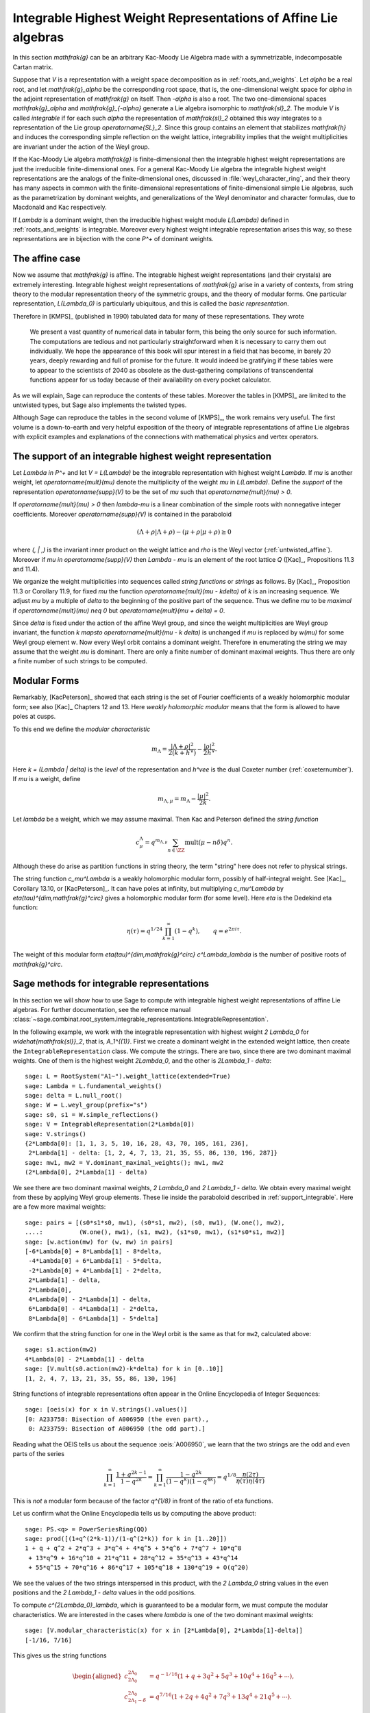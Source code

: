 Integrable Highest Weight Representations of Affine Lie algebras
================================================================

.. linkall

In this section `\mathfrak{g}` can be an arbitrary Kac-Moody Lie Algebra
made with a symmetrizable, indecomposable Cartan matrix.

Suppose that `V` is a representation with a weight space decomposition
as in :ref:`roots_and_weights`.  Let `\alpha` be a real root, and let
`\mathfrak{g}_\alpha` be the corresponding root space, that is,
the one-dimensional weight space for `\alpha` in the adjoint
representation of `\mathfrak{g}` on itself. Then `-\alpha` is also
a root. The two one-dimensional spaces `\mathfrak{g}_\alpha` and
`\mathfrak{g}_{-\alpha}` generate a Lie algebra isomorphic to
`\mathfrak{sl}_2`. The module `V` is called *integrable* if for each
such `\alpha` the representation of `\mathfrak{sl}_2` obtained this
way integrates to a representation of the Lie group `\operatorname{SL}_2`.
Since this group contains an element that stabilizes `\mathfrak{h}`
and induces the corresponding simple reflection on the weight lattice,
integrability implies that the weight multiplicities are invariant
under the action of the Weyl group.

If the Kac-Moody Lie algebra `\mathfrak{g}` is finite-dimensional
then the integrable highest weight representations are
just the irreducible finite-dimensional ones. For a general
Kac-Moody Lie algebra the integrable highest weight representations
are the analogs of the finite-dimensional ones,
discussed in :file:`weyl_character_ring`, and their
theory has many aspects in common with the finite-dimensional
representations of finite-dimensional simple Lie algebras,
such as the parametrization by dominant weights, and
generalizations of the Weyl denominator and character
formulas, due to Macdonald and Kac respectively.

If `\Lambda` is a dominant weight, then the irreducible
highest weight module `L(\Lambda)` defined in :ref:`roots_and_weights`
is integrable. Moreover every highest weight integrable representation
arises this way, so these representations are in bijection with the
cone `P^+` of dominant weights.

The affine case
---------------

Now we assume that `\mathfrak{g}` is affine. The integrable
highest weight representations (and their crystals) are
extremely interesting. Integrable highest weight representations of
`\mathfrak{g}` arise in a variety of contexts, from string
theory to the modular representation theory of the symmetric
groups, and the theory of modular forms. One particular
representation, `L(\Lambda_0)` is particularly ubiquitous,
and this is called the *basic representation*.

Therefore in [KMPS]_ (published in 1990) tabulated data for
many of these representations. They wrote

    We present a vast quantity of numerical data in tabular form, this
    being the only source for such information. The computations are tedious
    and not particularly straightforward when it is necessary to carry them
    out individually. We hope the appearance of this book will spur interest
    in a field that has become, in barely 20 years, deeply rewarding and
    full of promise for the future. It would indeed be gratifying if these
    tables were to appear to the scientists of 2040 as obsolete as the
    dust-gathering compilations of transcendental functions appear for us
    today because of their availability on every pocket calculator.

As we will explain, Sage can reproduce the contents of these tables. 
Moreover the tables in [KMPS]_ are limited to the untwisted types,
but Sage also implements the twisted types.

Although Sage can reproduce the tables in the second volume of [KMPS]_,
the work remains very useful. The first volume is a down-to-earth
and very helpful exposition of the theory of integrable representations
of affine Lie algebras with explicit examples and explanations of the
connections with mathematical physics and vertex operators.

.. _support_integrable:

The support of an integrable highest weight representation
----------------------------------------------------------

Let `\Lambda \in P^+` and let `V = L(\Lambda)` be the integrable
representation with highest weight `\Lambda`. If `\mu` is another
weight, let `\operatorname{mult}(\mu)` denote the multiplicity of
the weight `\mu` in `L(\Lambda)`. Define the *support* of the
representation `\operatorname{supp}(V)` to be the set of `\mu`
such that `\operatorname{mult}(\mu) > 0`.

If `\operatorname{mult}(\mu) > 0` then `\lambda-\mu` is a linear
combination of the simple roots with nonnegative integer coefficients.
Moreover `\operatorname{supp}(V)` is contained in the paraboloid

.. MATH::

    (\Lambda+\rho | \Lambda+\rho) - (\mu+\rho | \mu+\rho) \geq 0

where `(\, | \,)` is the invariant inner product on the weight
lattice and `\rho` is the Weyl vector (:ref:`untwisted_affine`).
Moreover if `\mu \in \operatorname{supp}(V)` then `\Lambda - \mu`
is an element of the root lattice `Q` ([Kac]_, Propositions 11.3 and 11.4).
    
We organize the weight multiplicities into sequences called
*string functions* or *strings* as follows. By [Kac]_, Proposition 11.3
or Corollary 11.9, for fixed `\mu` the function
`\operatorname{mult}(\mu - k\delta)` of `k` is an increasing sequence.
We adjust `\mu` by a multiple of `\delta` to the beginning
of the positive part of the sequence. Thus we define `\mu` to be
*maximal* if `\operatorname{mult}(\mu) \neq 0` but
`\operatorname{mult}(\mu + \delta) = 0`.

Since `\delta` is fixed under the action of the affine Weyl group, and
since the weight multiplicities are Weyl group invariant, the function
`k \mapsto \operatorname{mult}(\mu - k \delta)` is unchanged if `\mu`
is replaced by `w(\mu)` for some Weyl group element `w`. Now every
Weyl orbit contains a dominant weight.  Therefore in enumerating the
string we may assume that the weight `\mu` is dominant. There are only
a finite number of dominant maximal weights. Thus there are only a
finite number of such strings to be computed.

Modular Forms
-------------

Remarkably, [KacPeterson]_ showed that each string is the set of
Fourier coefficients of a weakly holomorphic modular form; see also
[Kac]_ Chapters 12 and 13. Here *weakly holomorphic modular* means
that the form is allowed to have poles at cusps.

To this end we define the *modular characteristic*

.. MATH::

    m_\Lambda = \frac{|\Lambda+\rho|^2}{2(k+h^\vee)} - \frac{|\rho|^2}{2h^\vee}.

Here `k = (\Lambda | \delta)` is the *level* of the representation and
`h^\vee` is the dual Coxeter number (:ref:`coxeternumber`).
If `\mu` is a weight, define

.. MATH::

    m_{\Lambda,\mu} = m_\Lambda - \frac{|\mu|^2}{2k}.

Let `\lambda` be a weight, which we may assume maximal. Then Kac
and Peterson defined the *string function*

.. MATH::

    c_\mu^\Lambda = q^{m_{\Lambda,\mu}}
        \sum_{n\in\ZZ} \operatorname{mult}(\mu - n\delta) q^n.

Although these do arise as partition functions in string theory, the
term "string" here does not refer to physical strings.

The string function `c_\mu^\Lambda` is a weakly holomorphic modular
form, possibly of half-integral weight. See [Kac]_, Corollary 13.10,
or [KacPeterson]_. It can have poles at infinity, but multiplying
`c_\mu^\Lambda` by `\eta(\tau)^{\dim\,\mathfrak{g}^\circ}` gives
a holomorphic modular form (for some level). Here `\eta` is the
Dedekind eta function:

.. MATH::

    \eta(\tau) = q^{1/24} \prod_{k=1}^\infty(1-q^k),
        \qquad q = e^{2\pi i \tau}.

The weight of this modular form `\eta(\tau)^{\dim\,\mathfrak{g}^\circ}
c^\Lambda_\lambda` is the number of positive roots of `\mathfrak{g}^\circ`.

Sage methods for integrable representations
-------------------------------------------

In this section we will show how to use Sage to compute with
integrable highest weight representations of affine Lie algebras.
For further documentation, see the reference manual
:class:`~sage.combinat.root_system.integrable_representations.IntegrableRepresentation`.

In the following example, we work with the integrable representation
with highest weight `2 \Lambda_0` for `\widehat{\mathfrak{sl}}_2`,
that is, `A_1^{(1)}`. First we create a dominant weight in
the extended weight lattice, then create the ``IntegrableRepresentation``
class. We compute the strings. There are two, since there are two
dominant maximal weights. One of them is the highest weight `2\Lambda_0`,
and the other is `2\Lambda_1 - \delta`::

    sage: L = RootSystem("A1~").weight_lattice(extended=True)
    sage: Lambda = L.fundamental_weights()
    sage: delta = L.null_root()
    sage: W = L.weyl_group(prefix="s")
    sage: s0, s1 = W.simple_reflections()
    sage: V = IntegrableRepresentation(2*Lambda[0])
    sage: V.strings()
    {2*Lambda[0]: [1, 1, 3, 5, 10, 16, 28, 43, 70, 105, 161, 236],
     2*Lambda[1] - delta: [1, 2, 4, 7, 13, 21, 35, 55, 86, 130, 196, 287]}
    sage: mw1, mw2 = V.dominant_maximal_weights(); mw1, mw2
    (2*Lambda[0], 2*Lambda[1] - delta)

We see there are two dominant maximal weights, `2 \Lambda_0` and
`2 \Lambda_1 - \delta`. We obtain every maximal weight from these
by applying Weyl group elements. These lie inside the paraboloid
described in :ref:`support_integrable`. Here are a few more
maximal weights::

    sage: pairs = [(s0*s1*s0, mw1), (s0*s1, mw2), (s0, mw1), (W.one(), mw2),
    ....:          (W.one(), mw1), (s1, mw2), (s1*s0, mw1), (s1*s0*s1, mw2)]
    sage: [w.action(mw) for (w, mw) in pairs]
    [-6*Lambda[0] + 8*Lambda[1] - 8*delta,
     -4*Lambda[0] + 6*Lambda[1] - 5*delta,
     -2*Lambda[0] + 4*Lambda[1] - 2*delta,
     2*Lambda[1] - delta,
     2*Lambda[0],
     4*Lambda[0] - 2*Lambda[1] - delta,
     6*Lambda[0] - 4*Lambda[1] - 2*delta,
     8*Lambda[0] - 6*Lambda[1] - 5*delta]

We confirm that the string function for one in the Weyl orbit
is the same as that for ``mw2``, calculated above::

    sage: s1.action(mw2)
    4*Lambda[0] - 2*Lambda[1] - delta
    sage: [V.mult(s0.action(mw2)-k*delta) for k in [0..10]]
    [1, 2, 4, 7, 13, 21, 35, 55, 86, 130, 196]

String functions of integrable representations often appear
in the Online Encyclopedia of Integer Sequences::

    sage: [oeis(x) for x in V.strings().values()]
    [0: A233758: Bisection of A006950 (the even part).,
     0: A233759: Bisection of A006950 (the odd part).]

Reading what the OEIS tells us about the sequence :oeis:`A006950`,
we learn that the two strings are the odd and even parts of the series

.. MATH::

   \prod_{k=1}^\infty \frac{1+q^{2k-1}}{1-q^{2k}}
   = \prod_{k=1}^\infty \frac{1-q^{2k}}{(1-q^k)(1-q^{4k})}
   = q^{1/8} \frac{\eta(2\tau)}{\eta(\tau)\eta(4\tau)}

This is *not* a modular form because of the factor `q^{1/8}` in
front of the ratio of eta functions.

Let us confirm what the Online Encyclopedia tells us by computing
the above product::

    sage: PS.<q> = PowerSeriesRing(QQ)
    sage: prod([(1+q^(2*k-1))/(1-q^(2*k)) for k in [1..20]])
    1 + q + q^2 + 2*q^3 + 3*q^4 + 4*q^5 + 5*q^6 + 7*q^7 + 10*q^8
     + 13*q^9 + 16*q^10 + 21*q^11 + 28*q^12 + 35*q^13 + 43*q^14
     + 55*q^15 + 70*q^16 + 86*q^17 + 105*q^18 + 130*q^19 + O(q^20)

We see the values of the two strings interspersed in this
product, with the `2 \Lambda_0` string values in the even
positions and the `2 \Lambda_1 - \delta` values in the odd positions.

To compute `c^{2\Lambda_0}_\lambda`, which is guaranteed to be
a modular form, we must compute the modular characteristics.
We are interested in the cases where `\lambda` is one of the
two dominant maximal weights::

     sage: [V.modular_characteristic(x) for x in [2*Lambda[0], 2*Lambda[1]-delta]]
     [-1/16, 7/16]

This gives us the string functions

.. MATH::

    \begin{aligned}
    c^{2\Lambda_0}_{2\Lambda_0} & = q^{-1/16}(1+q+3q^2+5q^3+10q^4+16q^5+\cdots),\\
    c^{2\Lambda_0}_{2\Lambda_1-\delta} & = q^{7/16}(1+2q+4q^2+7q^3+13q^4+21q^5+\cdots).
    \end{aligned}

These are both weakly holomorphic modular forms. Any linear combination
of these two is also a weakly holomorphic modular form. For example we
may replace `\tau` by `\tau/2` in our previous identity and get

.. MATH::

    c^{2\Lambda_0}_{2\Lambda_0} + c^{2\Lambda_0}_{2\Lambda_1-\delta}
    = \frac{\eta(\tau)}{\eta(\tau/2)\eta(2\tau)}.

Many more examples may be found in [KacPeterson]_ and [KMPS]_.

Let `V` be the integrable highest weight representation with highest
weight `\Lambda`. If `\mu` is in the support of `V` then `\Lambda - \mu`
is of the form `\sum_i n_i\alpha_i` where `\alpha_i` are the simple roots.
Sage employs an internal representation of the weights as tuples
`(n_0, n_1, \ldots)`. You can convert weights to and from this
notation as follows::

    sage: L = RootSystem(['E',6,2]).weight_lattice(extended=True)
    sage: Lambda = L.fundamental_weights()
    sage: delta = L.null_root()
    sage: V = IntegrableRepresentation(Lambda[0])
    sage: V.strings()
    {Lambda[0]: [1, 2, 7, 14, 35, 66, 140, 252, 485, 840, 1512, 2534]}
    sage: V.to_weight((1,2,0,1,0))
    Lambda[0] - 3*Lambda[1] + 4*Lambda[2] - 2*Lambda[3] + Lambda[4] - delta
    sage: V.from_weight(Lambda[0] - 3*Lambda[1] + 4*Lambda[2] - 2*Lambda[3] + Lambda[4] - delta)
    (1, 2, 0, 1, 0)
    sage: V.from_weight(Lambda[0]-delta)
    (1, 2, 3, 2, 1)

In reporting the strings, one may set the optional parameter depth to
get more or fewer values. In certain cases even the first coefficient
of the string is significant.  See [JayneMisra2014]_ and [KimLeeOh2017]_.

Catalan numbers (:oeis:`A000108`)::

    sage: P = RootSystem(['A',12,1]).weight_lattice(extended=true)
    sage: Lambda = P.fundamental_weights()
    sage: IntegrableRepresentation(2*Lambda[0]).strings(depth=1)
    {2*Lambda[0]: [1],
     Lambda[1] + Lambda[12] - delta: [1],
     Lambda[2] + Lambda[11] - 2*delta: [2],
     Lambda[3] + Lambda[10] - 3*delta: [5],
     Lambda[4] + Lambda[9] - 4*delta: [14],
     Lambda[5] + Lambda[8] - 5*delta: [42],
     Lambda[6] + Lambda[7] - 6*delta: [132]}

Catalan triangle numbers (:oeis:`A000245`)::

    sage: IntegrableRepresentation(Lambda[0]+Lambda[2]).strings(depth=1)
    {Lambda[0] + Lambda[2]: [1],
     2*Lambda[1] - delta: [12],
     Lambda[3] + Lambda[12] - delta: [3],
     Lambda[4] + Lambda[11] - 2*delta: [9],
     Lambda[5] + Lambda[10] - 3*delta: [28],
     Lambda[6] + Lambda[9] - 4*delta: [90],
     Lambda[7] + Lambda[8] - 5*delta: [297]}

Central binomial coefficients (:oeis:`A001700`, :oeis:`128015`)::

    sage: P = RootSystem(['B',8,1]).weight_lattice(extended=true)
    sage: Lambda = P.fundamental_weights()
    sage: IntegrableRepresentation(Lambda[0]+Lambda[1]).strings(depth=1)
    {Lambda[0] + Lambda[1]: [1],
    2*Lambda[0]: [1],
    2*Lambda[1] - delta: [1],
    Lambda[2] - delta: [3],
    Lambda[3] - delta: [3],
    Lambda[4] - 2*delta: [10],
    Lambda[5] - 2*delta: [10],
    Lambda[6] - 3*delta: [35],
    Lambda[7] - 3*delta: [35],
    2*Lambda[8] - 4*delta: [126]}

